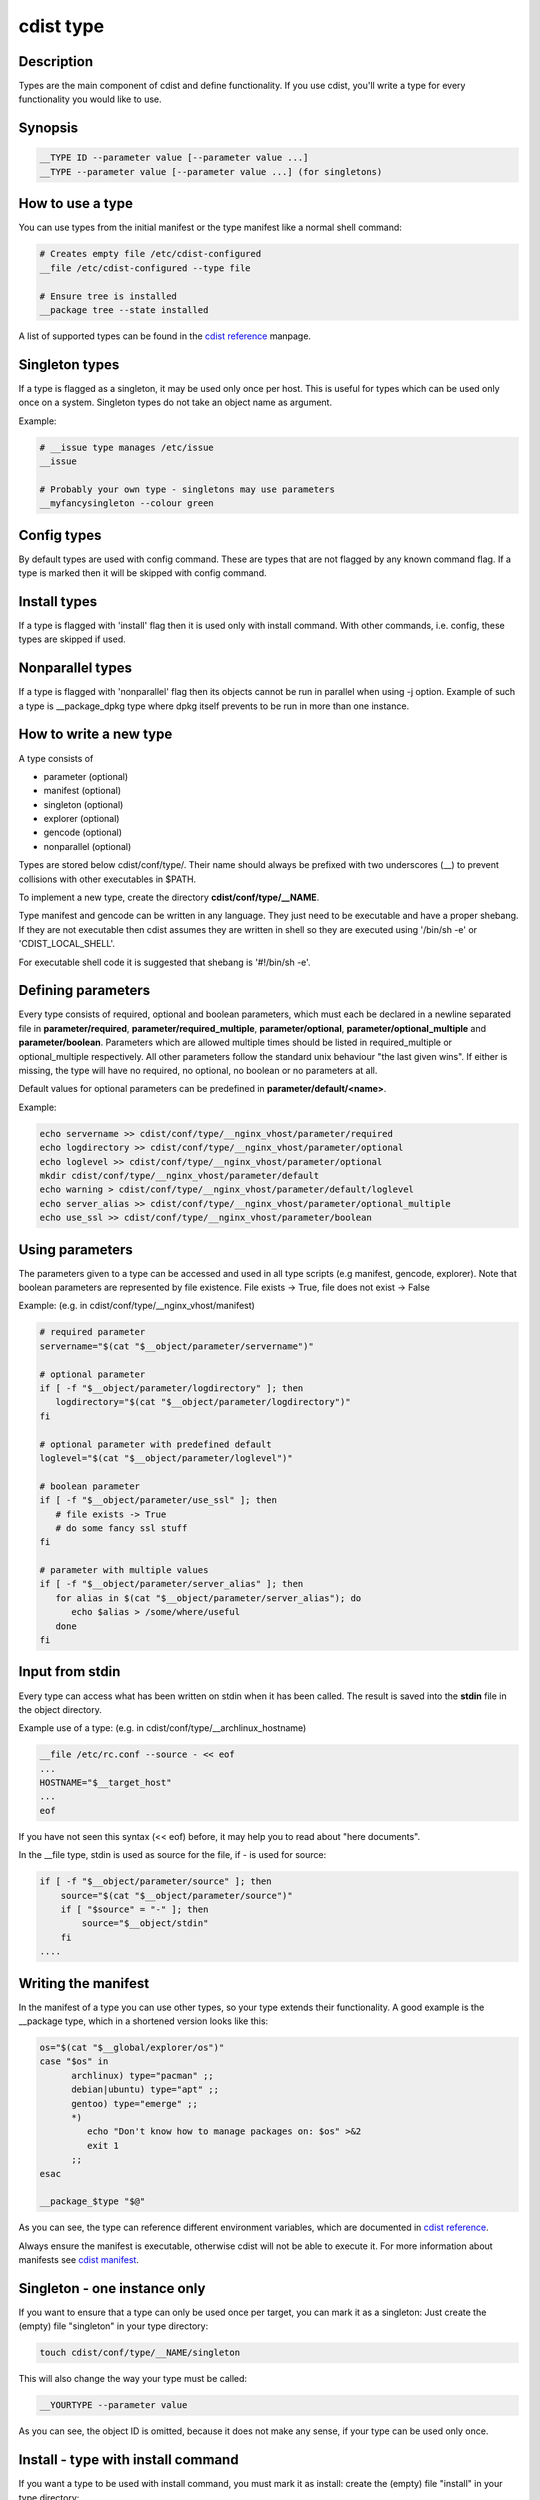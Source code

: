 cdist type
==========

Description
-----------
Types are the main component of cdist and define functionality. If you
use cdist, you'll write a type for every functionality you would like
to use.

Synopsis
--------

.. code-block:: sh

    __TYPE ID --parameter value [--parameter value ...]
    __TYPE --parameter value [--parameter value ...] (for singletons)


How to use a type
-----------------

You can use types from the initial manifest or the type manifest like a
normal shell command:

.. code-block:: sh

    # Creates empty file /etc/cdist-configured
    __file /etc/cdist-configured --type file

    # Ensure tree is installed
    __package tree --state installed

A list of supported types can be found in the `cdist reference <cdist-reference.html>`_ manpage.


Singleton types
---------------
If a type is flagged as a singleton, it may be used only
once per host. This is useful for types which can be used only once on a
system. Singleton types do not take an object name as argument.


Example:

.. code-block:: sh

    # __issue type manages /etc/issue
    __issue

    # Probably your own type - singletons may use parameters
    __myfancysingleton --colour green


Config types
------------
By default types are used with config command. These are types that are not
flagged by any known command flag. If a type is marked then it will be skipped
with config command.


Install types
-------------
If a type is flagged with 'install' flag then it is used only with install command.
With other commands, i.e. config, these types are skipped if used.


Nonparallel types
-----------------
If a type is flagged with 'nonparallel' flag then its objects cannot be run in parallel
when using -j option. Example of such a type is __package_dpkg type where dpkg itself
prevents to be run in more than one instance.


How to write a new type
-----------------------
A type consists of

- parameter    (optional)
- manifest     (optional)
- singleton    (optional)
- explorer     (optional)
- gencode      (optional)
- nonparallel  (optional)

Types are stored below cdist/conf/type/. Their name should always be prefixed with
two underscores (__) to prevent collisions with other executables in $PATH.

To implement a new type, create the directory **cdist/conf/type/__NAME**.

Type manifest and gencode can be written in any language. They just need to be
executable and have a proper shebang. If they are not executable then cdist assumes
they are written in shell so they are executed using '/bin/sh -e' or 'CDIST_LOCAL_SHELL'.

For executable shell code it is suggested that shebang is '#!/bin/sh -e'.


Defining parameters
-------------------
Every type consists of required, optional and boolean parameters, which must
each be declared in a newline separated file in **parameter/required**,
**parameter/required_multiple**, **parameter/optional**, 
**parameter/optional_multiple** and **parameter/boolean**.
Parameters which are allowed multiple times should be listed in
required_multiple or optional_multiple respectively. All other parameters
follow the standard unix behaviour "the last given wins".
If either is missing, the type will have no required, no optional, no boolean
or no parameters at all. 

Default values for optional parameters can be predefined in
**parameter/default/<name>**.

Example:

.. code-block:: sh

    echo servername >> cdist/conf/type/__nginx_vhost/parameter/required
    echo logdirectory >> cdist/conf/type/__nginx_vhost/parameter/optional
    echo loglevel >> cdist/conf/type/__nginx_vhost/parameter/optional
    mkdir cdist/conf/type/__nginx_vhost/parameter/default
    echo warning > cdist/conf/type/__nginx_vhost/parameter/default/loglevel
    echo server_alias >> cdist/conf/type/__nginx_vhost/parameter/optional_multiple
    echo use_ssl >> cdist/conf/type/__nginx_vhost/parameter/boolean


Using parameters
----------------
The parameters given to a type can be accessed and used in all type scripts
(e.g manifest, gencode, explorer). Note that boolean parameters are
represented by file existence. File exists -> True,
file does not exist -> False

Example: (e.g. in cdist/conf/type/__nginx_vhost/manifest)

.. code-block:: sh

    # required parameter
    servername="$(cat "$__object/parameter/servername")"

    # optional parameter
    if [ -f "$__object/parameter/logdirectory" ]; then
       logdirectory="$(cat "$__object/parameter/logdirectory")"
    fi

    # optional parameter with predefined default
    loglevel="$(cat "$__object/parameter/loglevel")"

    # boolean parameter
    if [ -f "$__object/parameter/use_ssl" ]; then
       # file exists -> True
       # do some fancy ssl stuff
    fi

    # parameter with multiple values
    if [ -f "$__object/parameter/server_alias" ]; then
       for alias in $(cat "$__object/parameter/server_alias"); do
          echo $alias > /some/where/useful
       done
    fi


Input from stdin
----------------
Every type can access what has been written on stdin when it has been called.
The result is saved into the **stdin** file in the object directory.

Example use of a type: (e.g. in cdist/conf/type/__archlinux_hostname)

.. code-block:: sh

    __file /etc/rc.conf --source - << eof
    ...
    HOSTNAME="$__target_host"
    ...
    eof

If you have not seen this syntax (<< eof) before, it may help you to read
about "here documents".

In the __file type, stdin is used as source for the file, if - is used for source:

.. code-block:: sh

    if [ -f "$__object/parameter/source" ]; then
        source="$(cat "$__object/parameter/source")"
        if [ "$source" = "-" ]; then
            source="$__object/stdin"
        fi  
    ....


Writing the manifest
--------------------
In the manifest of a type you can use other types, so your type extends
their functionality. A good example is the __package type, which in
a shortened version looks like this:

.. code-block:: sh

    os="$(cat "$__global/explorer/os")"
    case "$os" in
          archlinux) type="pacman" ;;
          debian|ubuntu) type="apt" ;;
          gentoo) type="emerge" ;;
          *)
             echo "Don't know how to manage packages on: $os" >&2
             exit 1
          ;;
    esac

    __package_$type "$@"

As you can see, the type can reference different environment variables,
which are documented in `cdist reference <cdist-reference.html>`_.

Always ensure the manifest is executable, otherwise cdist will not be able
to execute it. For more information about manifests see `cdist manifest <cdist-manifest.html>`_.


Singleton - one instance only
-----------------------------
If you want to ensure that a type can only be used once per target, you can
mark it as a singleton: Just create the (empty) file "singleton" in your type
directory:

.. code-block:: sh

    touch cdist/conf/type/__NAME/singleton

This will also change the way your type must be called:

.. code-block:: sh

    __YOURTYPE --parameter value

As you can see, the object ID is omitted, because it does not make any sense,
if your type can be used only once.


Install - type with install command
-----------------------------------
If you want a type to be used with install command, you must mark it as
install: create the (empty) file "install" in your type directory:

.. code-block:: sh

    touch cdist/conf/type/__install_NAME/install

With other commands, i.e. config, it will be skipped if used.


Nonparallel - only one instance can be run at a time
----------------------------------------------------
If objects of a type must not or cannot be run in parallel when using -j
option, you must mark it as nonparallel: create the (empty) file "nonparallel"
in your type directory:

.. code-block:: sh

    touch cdist/conf/type/__NAME/nonparallel

For example, package types are nonparallel types.


The type explorers
------------------
If a type needs to explore specific details, it can provide type specific
explorers, which will be executed on the target for every created object.

The explorers are stored under the "explorer" directory below the type.
It could for instance contain code to check the md5sum of a file on the
client, like this (shortened version from the type __file):

.. code-block:: sh

    if [ -f "$__object/parameter/destination" ]; then
       destination="$(cat "$__object/parameter/destination")"
    else
       destination="/$__object_id"
    fi

    if [ -e "$destination" ]; then
       md5sum < "$destination"
    fi


Writing the gencode script
--------------------------
There are two gencode scripts: **gencode-local** and **gencode-remote**.
The output of gencode-local is executed locally, whereas
the output of gencode-remote is executed on the target.
The gencode scripts can make use of the parameters, the global explorers
and the type specific explorers.

If the gencode scripts encounters an error, it should print diagnostic
messages to stderr and exit non-zero. If you need to debug the gencode
script, you can write to stderr:

.. code-block:: sh

    # Debug output to stderr
    echo "My fancy debug line" >&2

    # Output to be saved by cdist for execution on the target
    echo "touch /etc/cdist-configured"

Notice: if you use __remote_copy or __remote_exec directly in your scripts
then for IPv6 address with __remote_copy execution you should enclose IPv6
address in square brackets. The same applies to __remote_exec if it behaves
the same as ssh for some options where colon is a delimiter, as for -L ssh
option (see :strong:`ssh`\ (1) and :strong:`scp`\ (1)).


Variable access from the generated scripts
------------------------------------------
In the generated scripts, you have access to the following cdist variables

- __object
- __object_id

but only for read operations, means there is no back copy of this
files after the script execution.

So when you generate a script with the following content, it will work:

.. code-block:: sh

    if [ -f "$__object/parameter/name" ]; then
       name="$(cat "$__object/parameter/name")"
    else
       name="$__object_id"
    fi


Log level in types
------------------
cdist log level can be accessed from __cdist_loglevel variable.
Value is one of 60, 40, 30, 20, 15, 10 and 5 where the meaning is
OFF, ERROR, WARNING, INFO, VERBOSE, DEBUG and TRACE, respectively.
It is available for initial manifest, type manifest and type gencode.


Hints for typewriters
----------------------
It must be assumed that the target is pretty dumb and thus does not have high
level tools like ruby installed. If a type requires specific tools to be present
on the target, there must be another type that provides this tool and the first
type should create an object of the specific type.

If your type wants to save temporary data, that may be used by other types
later on (for instance \__file), you can save them in the subdirectory
"files" below $__object (but you must create it yourself).
cdist will not touch this directory.

If your type contains static files, it's also recommended to place them in
a folder named "files" within the type (again, because cdist guarantees to
never ever touch this folder).


How to include a type into upstream cdist
-----------------------------------------
If you think your type may be useful for others, ensure it works with the
current master branch of cdist and have a look at `cdist hacking <cdist-hacker.html>`_ on
how to submit it.
